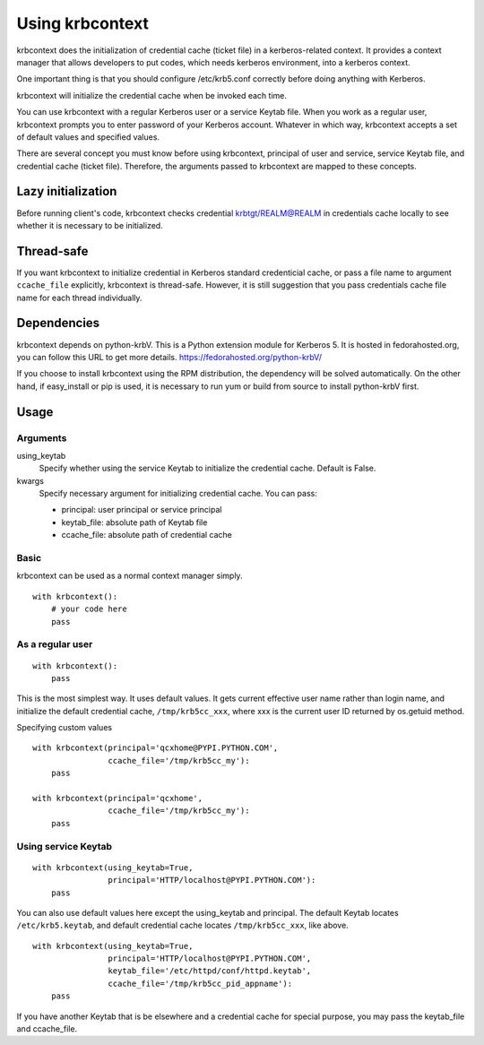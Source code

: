 Using krbcontext
================

krbcontext does the initialization of credential cache (ticket file) in a
kerberos-related context. It provides a context manager that allows
developers to put codes, which needs kerberos environment, into a kerberos context.

One important thing is that you should configure /etc/krb5.conf correctly before
doing anything with Kerberos.

krbcontext will initialize the credential cache when be invoked each time.

You can use krbcontext with a regular Kerberos user or a service Keytab file.
When you work as a regular user, krbcontext prompts you to enter password
of your Kerberos account. Whatever in which way, krbcontext accepts a set of
default values and specified values.

There are several concept you must know before using krbcontext, principal of user
and service, service Keytab file, and credential cache (ticket file). Therefore,
the arguments passed to krbcontext are mapped to these concepts.

Lazy initialization
-------------------

Before running client's code, krbcontext checks credential krbtgt/REALM@REALM in
credentials cache locally to see whether it is necessary to be initialized.

Thread-safe
-----------

If you want krbcontext to initialize credential in Kerberos standard
credenticial cache, or pass a file name to argument ``ccache_file`` explicitly,
krbcontext is thread-safe. However, it is still suggestion that you pass
credentials cache file name for each thread individually.

Dependencies
------------

krbcontext depends on python-krbV. This is a Python extension module for Kerberos 5.
It is hosted in fedorahosted.org, you can follow this URL to get more details.
https://fedorahosted.org/python-krbV/

If you choose to install krbcontext using the RPM distribution, the dependency will
be solved automatically. On the other hand, if easy_install or pip is used, it is
necessary to run yum or build from source to install python-krbV first.

Usage
-----

Arguments
~~~~~~~~~

using_keytab
    Specify whether using the service Keytab to initialize the credential cache.
    Default is False.

kwargs
    Specify necessary argument for initializing credential cache. You can pass:

    * principal: user principal or service principal
    * keytab_file: absolute path of Keytab file
    * ccache_file: absolute path of credential cache

Basic
~~~~~

krbcontext can be used as a normal context manager simply.

::

    with krbcontext():
        # your code here
        pass

As a regular user
~~~~~~~~~~~~~~~~~

::

    with krbcontext():
        pass

This is the most simplest way. It uses default values. It gets current effective
user name rather than login name, and initialize the default credential cache,
``/tmp/krb5cc_xxx``, where xxx is the current user ID returned by os.getuid method.

Specifying custom values

::

    with krbcontext(principal='qcxhome@PYPI.PYTHON.COM',
                    ccache_file='/tmp/krb5cc_my'):
        pass

    with krbcontext(principal='qcxhome',
                    ccache_file='/tmp/krb5cc_my'):
        pass

Using service Keytab
~~~~~~~~~~~~~~~~~~~~

::

    with krbcontext(using_keytab=True,
                    principal='HTTP/localhost@PYPI.PYTHON.COM'):
        pass

You can also use default values here except the using_keytab and principal.
The default Keytab locates ``/etc/krb5.keytab``, and default credential cache
locates ``/tmp/krb5cc_xxx``, like above.

::

    with krbcontext(using_keytab=True,
                    principal='HTTP/localhost@PYPI.PYTHON.COM',
                    keytab_file='/etc/httpd/conf/httpd.keytab',
                    ccache_file='/tmp/krb5cc_pid_appname'):
        pass

If you have another Keytab that is be elsewhere and a credential cache for
special purpose, you may pass the keytab_file and ccache_file.

